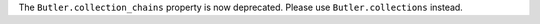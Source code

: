 The ``Butler.collection_chains`` property is now deprecated.
Please use ``Butler.collections`` instead.

